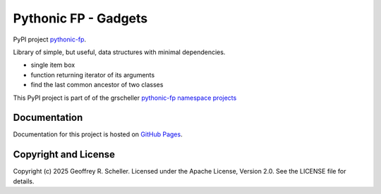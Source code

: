 Pythonic FP - Gadgets
=====================

PyPI project
`pythonic-fp
<https://pypi.org/project/pythonic-fp>`_.

Library of simple, but useful, data structures with minimal dependencies.

- single item box
- function returning iterator of its arguments
- find the last common ancestor of two classes

This PyPI project is part of of the grscheller
`pythonic-fp namespace projects
<https://github.com/grscheller/pythonic-fp/blob/main/README.md>`_

Documentation
-------------

Documentation for this project is hosted on
`GitHub Pages
<https://grscheller.github.io/pythonic-fp/gadgets/development/build/html>`_.

Copyright and License
---------------------

Copyright (c) 2025 Geoffrey R. Scheller. Licensed under the Apache
License, Version 2.0. See the LICENSE file for details.
